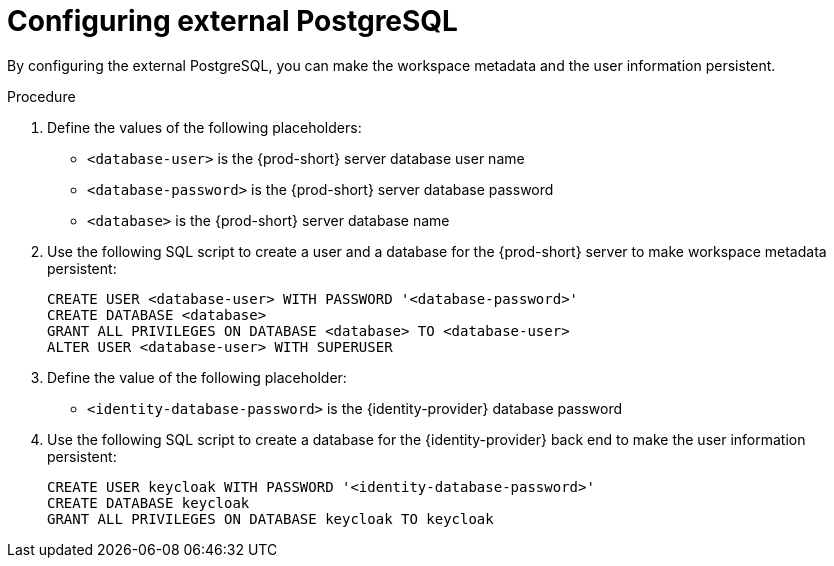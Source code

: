 // deploying-the-registries

[id="configuring-external-postgresql_{context}"]
= Configuring external PostgreSQL

By configuring the external PostgreSQL, you can make the workspace metadata and the user information persistent. 

.Procedure

. Define the values of the following placeholders:
+
--
* `<database-user>` is the {prod-short} server database user name
* `<database-password>` is the {prod-short} server database password
* `<database>` is the {prod-short} server database name 
--

. Use the following SQL script to create a user and a database for the {prod-short} server to make workspace metadata persistent:
+
[subs="+quotes,+attributes"]
----
CREATE USER <database-user> WITH PASSWORD '<database-password>' 
CREATE DATABASE <database>                                     
GRANT ALL PRIVILEGES ON DATABASE <database> TO <database-user>
ALTER USER <database-user> WITH SUPERUSER
----

. Define the value of the following placeholder:
+
--
* `<identity-database-password>` is the {identity-provider} database password
--

. Use the following SQL script to create a database for the {identity-provider} back end to make the user information persistent:
+
[subs="+quotes,+attributes"]
----
CREATE USER keycloak WITH PASSWORD '<identity-database-password>' 
CREATE DATABASE keycloak
GRANT ALL PRIVILEGES ON DATABASE keycloak TO keycloak
----